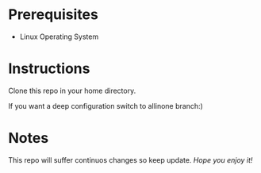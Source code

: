 * Prerequisites

- Linux Operating System

* Instructions
Clone this repo in your home directory.

If you want a deep configuration switch to allinone branch:)

* Notes

This repo will suffer continuos changes so keep update.
/Hope you enjoy it!/
